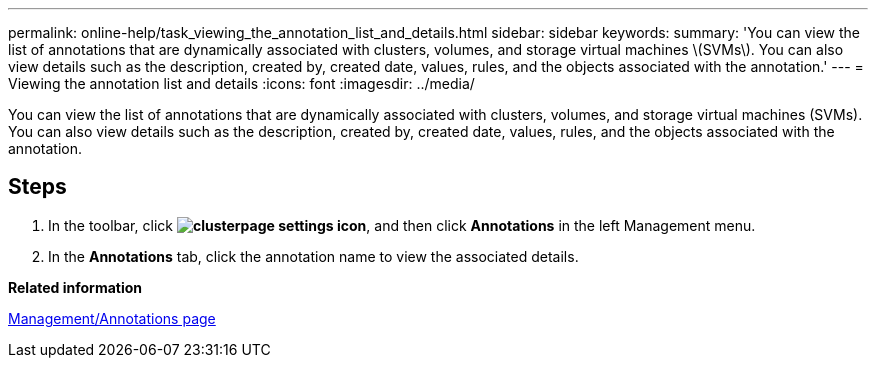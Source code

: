 ---
permalink: online-help/task_viewing_the_annotation_list_and_details.html
sidebar: sidebar
keywords: 
summary: 'You can view the list of annotations that are dynamically associated with clusters, volumes, and storage virtual machines \(SVMs\). You can also view details such as the description, created by, created date, values, rules, and the objects associated with the annotation.'
---
= Viewing the annotation list and details
:icons: font
:imagesdir: ../media/

[.lead]
You can view the list of annotations that are dynamically associated with clusters, volumes, and storage virtual machines (SVMs). You can also view details such as the description, created by, created date, values, rules, and the objects associated with the annotation.

== Steps

. In the toolbar, click *image:../media/clusterpage_settings_icon.gif[]*, and then click *Annotations* in the left Management menu.
. In the *Annotations* tab, click the annotation name to view the associated details.

*Related information*

xref:reference_management_annotations_page.adoc[Management/Annotations page]

